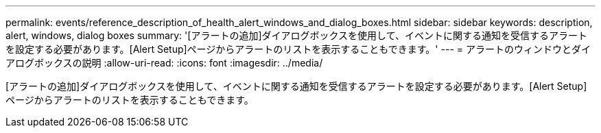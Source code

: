 ---
permalink: events/reference_description_of_health_alert_windows_and_dialog_boxes.html 
sidebar: sidebar 
keywords: description, alert, windows, dialog boxes 
summary: '[アラートの追加]ダイアログボックスを使用して、イベントに関する通知を受信するアラートを設定する必要があります。[Alert Setup]ページからアラートのリストを表示することもできます。' 
---
= アラートのウィンドウとダイアログボックスの説明
:allow-uri-read: 
:icons: font
:imagesdir: ../media/


[role="lead"]
[アラートの追加]ダイアログボックスを使用して、イベントに関する通知を受信するアラートを設定する必要があります。[Alert Setup]ページからアラートのリストを表示することもできます。
